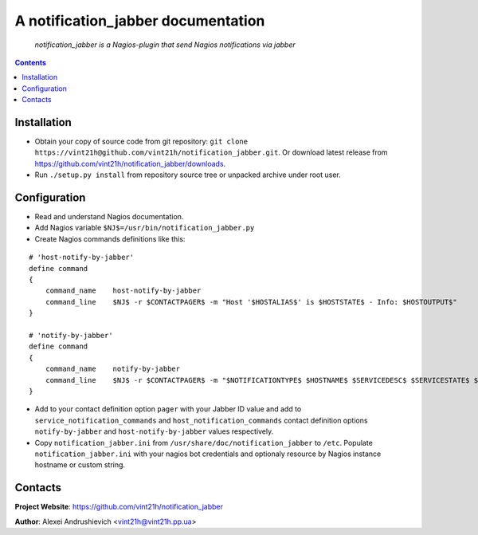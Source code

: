 .. notification_jabber
.. README.rst

A notification_jabber documentation
===================================

    *notification_jabber is a Nagios-plugin that send Nagios notifications via jabber*

.. contents::

Installation
------------
* Obtain your copy of source code from git repository: ``git clone https://vint21h@github.com/vint21h/notification_jabber.git``. Or download latest release from https://github.com/vint21h/notification_jabber/downloads.
* Run ``./setup.py install`` from repository source tree or unpacked archive under root user.

Configuration
-------------
* Read and understand Nagios documentation.
* Add Nagios variable ``$NJ$=/usr/bin/notification_jabber.py``
* Create Nagios commands definitions like this:

::

    # 'host-notify-by-jabber'
    define command
    {
        command_name    host-notify-by-jabber
        command_line    $NJ$ -r $CONTACTPAGER$ -m "Host '$HOSTALIAS$' is $HOSTSTATE$ - Info: $HOSTOUTPUT$"
    }

    # 'notify-by-jabber'
    define command
    {
        command_name    notify-by-jabber
        command_line    $NJ$ -r $CONTACTPAGER$ -m "$NOTIFICATIONTYPE$ $HOSTNAME$ $SERVICEDESC$ $SERVICESTATE$ $SERVICEOUTPUT$ $LONGDATETIME$"
    }

* Add to your contact definition option ``pager`` with your Jabber ID value and add to ``service_notification_commands`` and ``host_notification_commands`` contact definition options ``notify-by-jabber`` and ``host-notify-by-jabber`` values respectively.

* Copy ``notification_jabber.ini`` from ``/usr/share/doc/notification_jabber`` to ``/etc``. Populate ``notification_jabber.ini`` with your nagios bot credentials and optionaly resource by Nagios instance hostname or custom string.

Contacts
--------
**Project Website**: https://github.com/vint21h/notification_jabber

**Author**: Alexei Andrushievich <vint21h@vint21h.pp.ua>
